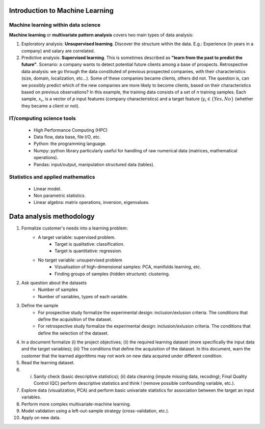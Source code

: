 
Introduction to Machine Learning
--------------------------------


Machine learning within data science
~~~~~~~~~~~~~~~~~~~~~~~~~~~~~~~~~~~~

.. image:: images/data_science.png
   :scale: 25
   :align: center

**Machine learning** or **multivariate pattern analysis** covers two main types of data analysis:

1. Exploratory analysis: **Unsupervised learning**. Discover the structure within the data. E.g.: Experience (in years in a company) and salary are correlated.
2. Predictive analysis: **Supervised learning**. This is sometimes described as **"learn from the past to predict the future"**. Scenario: a company wants to detect potential future clients among a base of prospects. Retrospective data analysis: we go through the data constituted of previous prospected companies, with their characteristics (size, domain, localization, etc...). Some of these companies became clients, others did not. The question is, can we possibly predict which of the new companies are more likely to become clients, based on their characteristics based on previous observations? In this example, the training data consists of a set of *n* training samples. Each sample, :math:`x_i`, is a vector of *p* input features (company characteristics) and a target feature (:math:`y_i \in \{Yes, No\}` (whether they became a client or not).


.. image:: images/machine_learning.png
   :scale: 50
   :align: center


IT/computing science tools
~~~~~~~~~~~~~~~~~~~~~~~~~~

    - High Performance Computing (HPC)
    - Data flow, data base, file I/O, etc.
    - Python:  the programming language.
    - Numpy: python library particularly useful for handling of raw numerical data (matrices, mathematical operations).
    - Pandas: input/output, manipulation structured data (tables).

Statistics and applied mathematics
~~~~~~~~~~~~~~~~~~~~~~~~~~~~~~~~~~

    - Linear model.
    - Non parametric statistics.
    - Linear algebra: matrix operations, inversion, eigenvalues.


Data analysis methodology
-------------------------

1. Formalize customer's needs into a learning problem:
    * A target variable: supervised problem.
        - Target is qualitative: classification.
        - Target is quantitative: regression.
    * No target variable: unsupervised problem
        - Vizualisation of high-dimensional samples: PCA, manifolds learning, etc.
        - Finding groups of samples (hidden structure): clustering.

2. Ask question about the datasets
    * Number of samples
    * Number of variables, types of each variable.


3. Define the sample
    * For prospective study formalize the experimental design: inclusion/exlusion criteria. The conditions that define the acquisition of the dataset.
    * For retrospective study formalize the experimental design: inclusion/exlusion criteria. The conditions that define the selection of the dataset.

4.  In a document formalize (i) the project objectives; (ii) the required learning dataset (more specifically the input data and the target variables); (iii) The conditions that define the acquisition of the dataset. In this document, warn the customer that the learned algorithms may not work on new data acquired under different condition.

5. Read the learning dataset.

6. (i) Sanity check (basic descriptive statistics); (ii) data cleaning (impute missing data, recoding); Final Quality Control (QC) perform descriptive statistics and think ! (remove possible confounding variable, etc.).

7. Explore data (visualization, PCA) and perform basic univariate statistics for association between the target an input variables.

8. Perform more complex multivariate-machine learning.

9. Model validation using a left-out-sample strategy (cross-validation, etc.).

10. Apply on new data.

